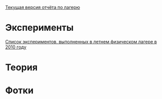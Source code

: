 
[[http://github.com/shender/report/blob/master/report.pdf][Текущая версия отчёта по лагерю]]

* Эксперименты

[[http://shender.github.com/exp.html][Список экспериментов, выполненных в летнем физическом лагере в 2010 году]]

* Теория

* Фотки

